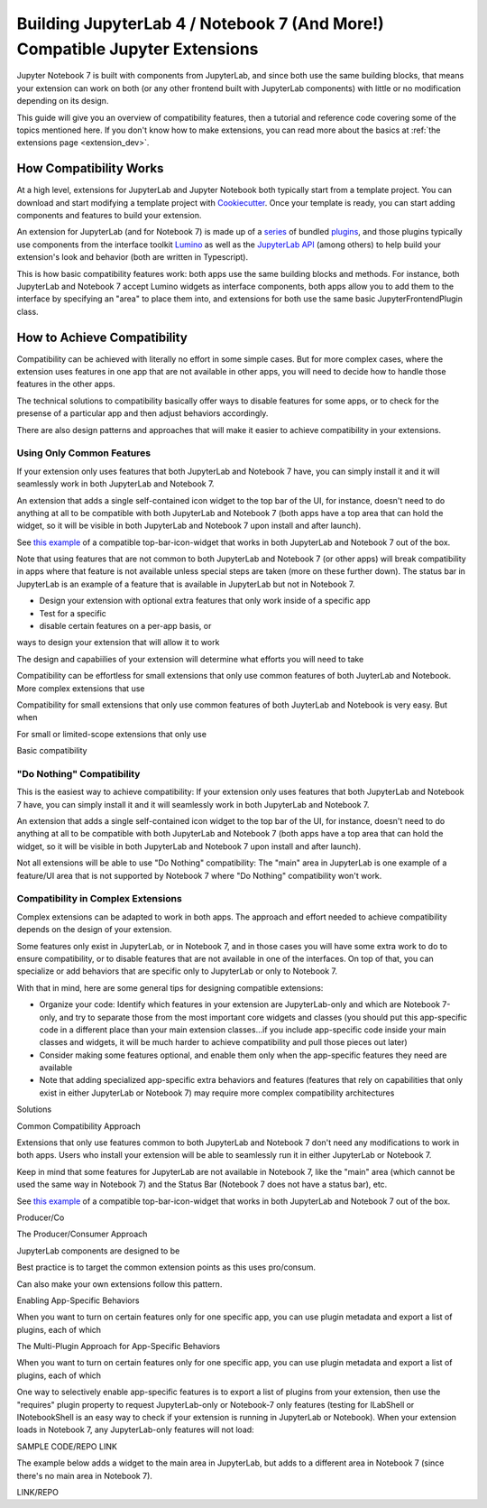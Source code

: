 .. Copyright (c) Jupyter Development Team.
.. Distributed under the terms of the Modified BSD License.

.. _dual_compatible_extensions:

Building JupyterLab 4 / Notebook 7 (And More!) Compatible Jupyter Extensions
============================================================================

Jupyter Notebook 7 is built with components from JupyterLab, and since
both use the same building blocks, that means your extension can work
on both (or any other frontend built with JupyterLab components) with
little or no modification depending on its design.

This guide will give you an overview of compatibility features, then a
tutorial and reference code covering some of the topics mentioned here.
If you don't know how to make extensions, you can read more about the
basics at :ref:`the extensions page <extension_dev>`.

How Compatibility Works
-----------------------

At a high level, extensions for JupyterLab and Jupyter Notebook both
typically start from a template project. You can download and start modifying
a template project with `Cookiecutter <https://cookiecutter.readthedocs.io/en/stable/README.html>`_.
Once your template is ready, you can start adding components and features to
build your extension.

An extension for JupyterLab (and for Notebook 7) is made up of a `series <https://jupyterlab.readthedocs.io/en/latest/extension/extension_dev.html>`_
of bundled `plugins <https://lumino.readthedocs.io/en/latest/api/interfaces/application.IPlugin.html#requires>`_,
and those plugins typically use components from the interface toolkit `Lumino <https://lumino.readthedocs.io/en/latest/api/index.html>`_
as well as the `JupyterLab API <https://jupyterlab.readthedocs.io/en/latest/api/index.html>`_
(among others) to help build your extension's look and behavior (both are
written in Typescript).

This is how basic compatibility features work: both apps use the same building
blocks and methods. For instance, both JupyterLab and Notebook 7 accept Lumino widgets
as interface components, both apps allow you to add them to the interface by
specifying an "area" to place them into, and extensions for both use the same
basic JupyterFrontendPlugin class.

How to Achieve Compatibility
----------------------------

Compatibility can be achieved with literally no effort in some simple
cases. But for more complex cases, where the extension uses features in
one app that are not available in other apps, you will need to decide
how to handle those features in the other apps.

The technical solutions to compatibility basically offer ways to disable
features for some apps, or to check for the presense of a particular app
and then adjust behaviors accordingly.

There are also design patterns and approaches that will make it easier to
achieve compatibility in your extensions.

Using Only Common Features
^^^^^^^^^^^^^^^^^^^^^^^^^^

If your extension only uses features that both JupyterLab and Notebook 7
have, you can simply install it and it will seamlessly work in both JupyterLab
and Notebook 7.

An extension that adds a single self-contained icon widget to the top bar
of the UI, for instance, doesn't need to do anything at all to be compatible
with both JupyterLab and Notebook 7 (both apps have a top area that can hold the
widget, so it will be visible in both JupyterLab and Notebook 7 upon install and
after launch).

See `this example <https://www.youtube.com/watch?v=mqotG1MkHa4>`_ of a
compatible top-bar-icon-widget that works in both JupyterLab and Notebook 7
out of the box.

Note that using features that are not common to both JupyterLab and Notebook 7 (or
other apps) will break compatibility in apps where that feature is not available
unless special steps are taken (more on these further down). The status bar in
JupyterLab is an example of a feature that is available in JupyterLab but not in
Notebook 7.







- Design your extension with optional extra features that only work
  inside of a specific app
- Test for a specific
- disable certain features on a per-app basis, or





ways to design your extension that will
allow it to work






The design and capabiilies of your extension will determine what efforts you
will need to take

Compatibility can be effortless for small extensions that only use common
features of both JuyterLab and Notebook. More complex extensions that use



Compatibility for small extensions that only use common features of both JuyterLab
and Notebook is very easy. But when

For small or limited-scope extensions that only use


Basic compatibility

"Do Nothing" Compatibility
^^^^^^^^^^^^^^^^^^^^^^^^^^

This is the easiest way to achieve compatibility: If your extension only uses
features that both JupyterLab and Notebook 7 have, you can simply install it and it
will seamlessly work in both JupyterLab and Notebook 7.

An extension that adds a single self-contained icon widget to the top bar
of the UI, for instance, doesn't need to do anything at all to be compatible
with both JupyterLab and Notebook 7 (both apps have a top area that can hold the
widget, so it will be visible in both JupyterLab and Notebook 7 upon install and
after launch).

Not all extensions will be able to use "Do Nothing" compatibility: The
"main" area in JupyterLab is one example of a feature/UI area that is not supported
by Notebook 7 where "Do Nothing" compatibility won't work.

Compatibility in Complex Extensions
^^^^^^^^^^^^^^^^^^^^^^^^^^^^^^^^^^^

Complex extensions can be adapted to work in both apps. The approach and
effort needed to achieve compatibility depends on the design of your extension.

Some features only exist in JupyterLab, or in Notebook 7, and in those cases you will
have some extra work to do to ensure compatibility, or to disable features that
are not available in one of the interfaces. On top of that, you can specialize
or add behaviors that are specific only to JupyterLab or only to Notebook 7.

With that in mind, here are some general tips for designing compatible extensions:

- Organize your code: Identify which features in your extension are JupyterLab-only
  and which are Notebook 7-only, and try to separate those from the most
  important core widgets and classes (you should put this app-specific code
  in a different place than your main extension classes...if you include
  app-specific code inside your main classes and widgets, it will be much
  harder to achieve compatibility and pull those pieces out later)
- Consider making some features optional, and enable them only when the
  app-specific features they need are available
- Note that adding specialized app-specific extra behaviors and features
  (features that rely on capabilities that only exist in either JupyterLab or
  Notebook 7) may require more complex compatibility architectures

Solutions

Common Compatibility Approach

Extensions that only use features common to both JupyterLab and Notebook 7 don't
need any modifications to work in both apps. Users who install your extension
will be able to seamlessly run it in either JupyterLab or Notebook 7.

Keep in mind that some features for JupyterLab are not available in Notebook 7,
like the "main" area (which cannot be used the same way in Notebook 7) and the
Status Bar (Notebook 7 does not have a status bar), etc.

See `this example <https://www.youtube.com/watch?v=mqotG1MkHa4>`_ of a
compatible top-bar-icon-widget that works in both JupyterLab and Notebook 7
out of the box.






Producer/Co


The Producer/Consumer Approach

JupyterLab components are designed to be



Best practice is to target the common extension points as this uses pro/consum.

Can also make your own extensions follow this pattern.




Enabling App-Specific Behaviors

When you want to turn on certain features only for one specific app, you can use
plugin metadata and export a list of plugins, each of which





The Multi-Plugin Approach for App-Specific Behaviors

When you want to turn on certain features only for one specific app, you can use
plugin metadata and export a list of plugins, each of which


One way to selectively enable app-specific features is to export a list of
plugins from your extension, then use the "requires" plugin property to request
JupyterLab-only or Notebook-7 only features (testing for ILabShell or INotebookShell
is an easy way to check if your extension is running in JupyterLab or Notebook). When
your extension loads in Notebook 7, any JupyterLab-only features will not load:

SAMPLE CODE/REPO LINK

The example below adds a widget to the main area in JupyterLab, but adds to a
different area in Notebook 7 (since there's no main area in Notebook 7).

LINK/REPO
